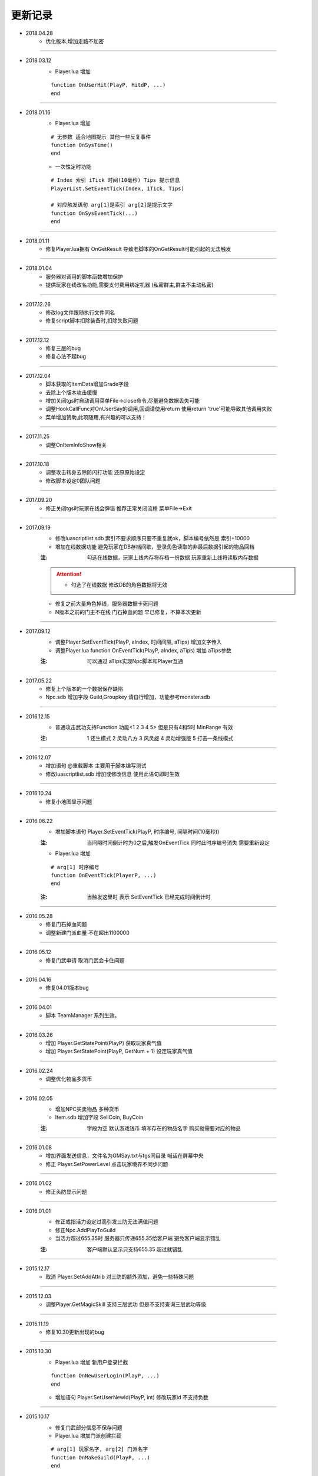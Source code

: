 ============
更新记录
============

- 2018.04.28
    * 优化版本,增加走路不加密

~~~~~~~~~~~~~~~~~~~~~~~~~~~~~~~~~~~~~~~~~~~~~

- 2018.03.12
    * Player.lua 增加
    ::

        function OnUserHit(PlayP, HitdP, ...)
        end

~~~~~~~~~~~~~~~~~~~~~~~~~~~~~~~~~~~~~~~~~~~~~

- 2018.01.16
    * Player.lua 增加
    ::

        # 无参数 适合地图提示 其他一些反复事件
        function OnSysTime()
        end
    * 一次性定时功能
    ::

        # Index 索引 iTick 时间(10毫秒) Tips 提示信息
        PlayerList.SetEventTick(Index, iTick, Tips)

        # 对应触发语句 arg[1]是索引 arg[2]是提示文字
        function OnSysEventTick(...)
        end

~~~~~~~~~~~~~~~~~~~~~~~~~~~~~~~~~~~~~~~~~~~~~

- 2018.01.11
    * 修复Player.lua拥有 OnGetResult 导致老脚本的OnGetResult可能引起的无法触发

~~~~~~~~~~~~~~~~~~~~~~~~~~~~~~~~~~~~~~~~~~~~~

- 2018.01.04
    * 服务器对调用的脚本函数增加保护
    * 提供玩家在线改名功能,需要支付费用绑定机器 (私密群主,群主不主动私密)

~~~~~~~~~~~~~~~~~~~~~~~~~~~~~~~~~~~~~~~~~~~~~

- 2017.12.26
    * 修改log文件跟随执行文件同名
    * 修复script脚本扣除装备时,扣除失败问题

~~~~~~~~~~~~~~~~~~~~~~~~~~~~~~~~~~~~~~~~~~~~~

- 2017.12.12
    * 修复三层的bug
    * 修复心法不起bug

~~~~~~~~~~~~~~~~~~~~~~~~~~~~~~~~~~~~~~~~~~~~~

- 2017.12.04
    * 脚本获取的ItemData增加Grade字段
    * 去除上个版本攻击缓慢
    * 增加关闭tgs时自动调用菜单File->close命令,尽量避免数据丢失可能
    * 调整HookCallFunc对OnUserSay的调用,回调请使用return 使用return 'true'可能导致其他调用失败
    * 菜单增加赞助,此项随用,有兴趣的可以支持！

~~~~~~~~~~~~~~~~~~~~~~~~~~~~~~~~~~~~~~~~~~~~~

- 2017.11.25
    * 调整OnItemInfoShow相关

~~~~~~~~~~~~~~~~~~~~~~~~~~~~~~~~~~~~~~~~~~~~~

- 2017.10.18
    * 调整攻击转身去除防闪打功能 还原原始设定
    * 修改脚本设定0团队问题

~~~~~~~~~~~~~~~~~~~~~~~~~~~~~~~~~~~~~~~~~~~~~

- 2017.09.20
    * 修正关闭tgs时玩家在线会弹错 推荐正常关闭流程 菜单File->Exit

~~~~~~~~~~~~~~~~~~~~~~~~~~~~~~~~~~~~~~~~~~~~~

- 2017.09.19
    * 修改luascriptlist.sdb 索引不要求顺序只要不重复就ok，脚本编号依然是 索引+10000
    * 增加在线数据功能 避免玩家在DB存档间歇，登录角色读取的非最后数据引起的物品回档
    :注: 勾选在线数据，玩家上线内存将存档一份数据 玩家重新上线将读取内存数据

    .. attention ::
        + 勾选了在线数据 修改DB的角色数据将无效
    * 修复之前大量角色掉线，服务器数据卡死问题
    * N版本之前的门主不在线 门石掉血问题 早已修复，不算本次更新

~~~~~~~~~~~~~~~~~~~~~~~~~~~~~~~~~~~~~~~~~~~~~

- 2017.09.12
    * 调整Player.SetEventTick(PlayP, aIndex, 时间间隔, aTips) 增加文字传入
    * 调整Player.lua function OnEventTick(PlayP, aIndex, aTips) 增加 aTips参数
    :注: 可以通过 aTips实现Npc脚本和Player互通

~~~~~~~~~~~~~~~~~~~~~~~~~~~~~~~~~~~~~~~~~~~~~

- 2017.05.22
    * 修复上个版本的一个数据保存缺陷
    * Npc.sdb 增加字段 Guild,Groupkey 请自行增加，功能参考monster.sdb

~~~~~~~~~~~~~~~~~~~~~~~~~~~~~~~~~~~~~~~~~~~~~

- 2016.12.15
    * 普通攻击武功支持Function 功能<1 2 3 4 5> 但是只有4和5时 MinRange 有效
    :注: 1 还生模式 2 灵动八方 3 风灵旋 4 灵动增强版 5 打击一条线模式

~~~~~~~~~~~~~~~~~~~~~~~~~~~~~~~~~~~~~~~~~~~~~

- 2016.12.07
    * 增加语句 @重载脚本  主要用于脚本编写测试
    * 修改luascriptlist.sdb 增加或修改信息 使用此语句即时生效

~~~~~~~~~~~~~~~~~~~~~~~~~~~~~~~~~~~~~~~~~~~~~

- 2016.10.24
    * 修复小地图显示问题

~~~~~~~~~~~~~~~~~~~~~~~~~~~~~~~~~~~~~~~~~~~~~

- 2016.06.22
    * 增加脚本语句 Player.SetEventTick(PlayP, 时序编号, 间隔时间(10毫秒))
    :注: 当间隔时间倒计时为0之后,触发OnEventTick 同时此时序编号消失 需要重新设定

    * Player.lua 增加
    ::

        # arg[1] 时序编号
        function OnEventTick(PlayerP, ...)
        end
    :注: 当触发这里时 表示 SetEventTick 已经完成时间倒计时

~~~~~~~~~~~~~~~~~~~~~~~~~~~~~~~~~~~~~~~~~~~~~

- 2016.05.28
    * 修复门石掉血问题
    * 调整新建门派血量 不在超出1100000

~~~~~~~~~~~~~~~~~~~~~~~~~~~~~~~~~~~~~~~~~~~~~

- 2016.05.12
    * 修复门武申请 取消门武会卡住问题

~~~~~~~~~~~~~~~~~~~~~~~~~~~~~~~~~~~~~~~~~~~~~

- 2016.04.16
    * 修复04.01版本bug

~~~~~~~~~~~~~~~~~~~~~~~~~~~~~~~~~~~~~~~~~~~~~

- 2016.04.01
    * 脚本 TeamManager 系列生效。

~~~~~~~~~~~~~~~~~~~~~~~~~~~~~~~~~~~~~~~~~~~~~

- 2016.03.26
    * 增加 Player.GetStatePoint(PlayP) 获取玩家真气值
    * 增加 Player.SetStatePoint(PlayP, GetNum + 1) 设定玩家真气值

~~~~~~~~~~~~~~~~~~~~~~~~~~~~~~~~~~~~~~~~~~~~~

- 2016.02.24
    * 调整优化物品多货币

~~~~~~~~~~~~~~~~~~~~~~~~~~~~~~~~~~~~~~~~~~~~~

- 2016.02.05
    * 增加NPC买卖物品 多种货币
    * Item.sdb 增加字段 SellCoin, BuyCoin
    :注: 字段为空 默认游戏钱币 填写存在的物品名字 购买就需要对应的物品

~~~~~~~~~~~~~~~~~~~~~~~~~~~~~~~~~~~~~~~~~~~~~

- 2016.01.08
    * 增加界面发送信息，文件名为GMSay.txt与tgs同目录 喊话在屏幕中央
    * 修正 Player.SetPowerLevel 点击玩家境界不同步问题

~~~~~~~~~~~~~~~~~~~~~~~~~~~~~~~~~~~~~~~~~~~~~

- 2016.01.02
    * 修正头防显示问题

~~~~~~~~~~~~~~~~~~~~~~~~~~~~~~~~~~~~~~~~~~~~~

- 2016.01.01
    * 修正戒指活力设定过高引发三防无法满值问题
    * 修正Npc.AddPlayToGuild
    * 当活力超过655.35时 服务器只传递655.35给客户端 避免客户端显示错乱
    :注: 客户端默认显示只支持655.35 超过就错乱

~~~~~~~~~~~~~~~~~~~~~~~~~~~~~~~~~~~~~~~~~~~~~

- 2015.12.17
    * 取消 Player.SetAddAttrib 对三防的额外添加，避免一些特殊问题

~~~~~~~~~~~~~~~~~~~~~~~~~~~~~~~~~~~~~~~~~~~~~

- 2015.12.03
    * 调整Player.GetMagicSkill 支持三层武功 但是不支持查询三层武功等级

~~~~~~~~~~~~~~~~~~~~~~~~~~~~~~~~~~~~~~~~~~~~~

- 2015.11.19
    * 修复10.30更新出现的bug

~~~~~~~~~~~~~~~~~~~~~~~~~~~~~~~~~~~~~~~~~~~~~

- 2015.10.30
    * Player.lua 增加 新用户登录拦截
    ::

        function OnNewUserLogin(PlayP, ...)
        end
    * 增加语句 Player.SetUserNewId(PlayP, int) 修改玩家id 不支持负数

~~~~~~~~~~~~~~~~~~~~~~~~~~~~~~~~~~~~~~~~~~~~~

- 2015.10.17
    * 修复门武部分信息不保存问题
    * Player.lua 增加门派创建拦截
    ::

        # arg[1] 玩家名字, arg[2] 门派名字
        function OnMakeGuild(PlayP, ...)
        end
    :注: return '' 表示创建门派继续 否则返回的字符将被门派提示出来作为创建门派失败的原因

~~~~~~~~~~~~~~~~~~~~~~~~~~~~~~~~~~~~~~~~~~~~~

- 2015.05.26
    * 调整物品交易记录信息, 提供相关解析工具。
    * 优化 @show xxx 命令

~~~~~~~~~~~~~~~~~~~~~~~~~~~~~~~~~~~~~~~~~~~~~

- 2015.04.03
    * 调整支持 tgs2011.acs 提示字符可以被调整了

~~~~~~~~~~~~~~~~~~~~~~~~~~~~~~~~~~~~~~~~~~~~~

- 2015.03.17
    * 修复 Player.SetAddAttribData

~~~~~~~~~~~~~~~~~~~~~~~~~~~~~~~~~~~~~~~~~~~~~

- 2015.03.05
    * 恢复调用lua51 文件夹的5.3的dll 请删除

~~~~~~~~~~~~~~~~~~~~~~~~~~~~~~~~~~~~~~~~~~~~~

- 2015.03.01
    * 调整真气三段
    ::

        # Game.ini
        [setting]
        真气1=1
        真气2=2
        真气3=3
    * 招式使用卡状态问题修复。
    * 调整lua 支持5.3 对应脚本需要调整
        默认的语句带有...的原始直接用arg参数 需修在函数语句下增加一句 local arg = {...}
        table.getn(xx) 全部需要改成 #xx
        其他语句问题 请参考tgs1000.log
        lua调用的第三方dll都需要同步到lua5.3版 正常不调用

~~~~~~~~~~~~~~~~~~~~~~~~~~~~~~~~~~~~~~~~~~~~~

- 2014.12.25
    * 添加爆率修改界面

~~~~~~~~~~~~~~~~~~~~~~~~~~~~~~~~~~~~~~~~~~~~~

- 2014.12.18
    * 修复Sql.GetTabSql()
    ::

        local GetTab = Sql.GetTabSql('select * from NewPlay')
        for k, v in pairs(GetTab) do
            if type(v) == 'table' then
                for k1, v1 in pairs(v) do
                    Player.SendChatMsg(PlayerP, k1..'->'..v1, 2)
                end
            end
        end

~~~~~~~~~~~~~~~~~~~~~~~~~~~~~~~~~~~~~~~~~~~~~

- 2014.10.06
    * 调整真气获取功能

~~~~~~~~~~~~~~~~~~~~~~~~~~~~~~~~~~~~~~~~~~~~~

- 2014.07.31
    * 调整 Player.DelMagicItem(PlayerP, '生药:100', true)
    :注: 如果第三个参数是 true 就不考虑段数和黄字相同 直接判断物品名字和数量
    * BasicObj.GetAllPlayP() 返回玩家列表
    ::

        local AllPlayTab = BasicObj.GetAllPlayP()
        AllPlayTab = {
            ['角色名字']=角色P,
        }
        角色P指类似PlayerP这类

~~~~~~~~~~~~~~~~~~~~~~~~~~~~~~~~~~~~~~~~~~~~~

- 2014.06.23
    * 修正当地图编号超出255， 玩家下线再上地图编号错误问题。

~~~~~~~~~~~~~~~~~~~~~~~~~~~~~~~~~~~~~~~~~~~~~

- 2014.04.01
    * 增加 function OnChangeMagic(PlayP, ...)
    * 调整招式特效持续时间

~~~~~~~~~~~~~~~~~~~~~~~~~~~~~~~~~~~~~~~~~~~~~

- 2014.02.28
    * 调整招式武功特效问题

~~~~~~~~~~~~~~~~~~~~~~~~~~~~~~~~~~~~~~~~~~~~~

- 2013.12.18
    * 增加支持Npc爆出公告
    * 调整兼容360软件

~~~~~~~~~~~~~~~~~~~~~~~~~~~~~~~~~~~~~~~~~~~~~

- 2013.12.17
    * help文件夹支持子目录

~~~~~~~~~~~~~~~~~~~~~~~~~~~~~~~~~~~~~~~~~~~~~

- 2013.12.16
    * 调整地图时间超出1小时的提示错误

~~~~~~~~~~~~~~~~~~~~~~~~~~~~~~~~~~~~~~~~~~~~~

- 2013.11.15
    * 修复版本系列武功满就出错问题
    * 修复套装回血问题

~~~~~~~~~~~~~~~~~~~~~~~~~~~~~~~~~~~~~~~~~~~~~

- 2013.09.17
    * Player.lua 增加
    ::

        # 当玩家拾取物品时 就会触发这个
        function OnPickUpItem(PlayP, CharName, ItemData)
            Player.SendChatMsg(PlayP, CharName..ItemData.Name, 2)
            # 发周围信息
            Player.SendARoundChatMsg(PlayP, CharName..' 测试消息 '..ItemData.Name, 31, 32767)
        end

~~~~~~~~~~~~~~~~~~~~~~~~~~~~~~~~~~~~~~~~~~~~~

- 2013.08.12
    * 增加脚本语句 Player.GetAreaName(PlayP) //返回字符串

~~~~~~~~~~~~~~~~~~~~~~~~~~~~~~~~~~~~~~~~~~~~~

- 2013.08.06
    修复Player.Say脚本语句

~~~~~~~~~~~~~~~~~~~~~~~~~~~~~~~~~~~~~~~~~~~~~

- 2013.07.28
    * 修复wpe发某数据包，服务器加速检测失效bug

~~~~~~~~~~~~~~~~~~~~~~~~~~~~~~~~~~~~~~~~~~~~~

- 2013.07.27
    * 增加月卡模式
    ::

        # Game.ini
        [setting]
        月卡模式=1
    * 增加脚本语句
    ::

        # 返回当前时间类型数字 和 时间字符串
        Player.GetPlayInfo(PlayP)
        # 类型 0 免费 1 三天体验 2 付费 3 试玩时间 4 无时间
        Player.SetPlayInfo(PlayP, 时间类型, 分钟)

    * 示例脚本
    ::

        function OnUserStart(PlayerP)
            # 检查玩家游戏时间
            local PayType, PayTime = Player.GetPlayInfo(PlayerP)
            # 玩家无时间 就给5分钟试玩时间
            if PayType == 4 then
                # 给玩家增加试玩时间 5分钟  3->试玩, 5->单位分钟
                Player.SetPlayInfo(PlayerP, 3, 5)
            end
        end

        function OnUserSay(PlayerP, ...)
            if arg[1] == '@充值' then
                # 给玩家增加游戏世界 2是游戏时间 30 * 24 * 60 是30天
                Player.SetPlayInfo(PlayerP, 2, 30 * 24 * 60)
                return 'true'
            end
        end

    * 修复月卡上线无法判断时间问题

~~~~~~~~~~~~~~~~~~~~~~~~~~~~~~~~~~~~~~~~~~~~~

- 2013.07.26
    * 修复采药，采矿无法采集问题。

~~~~~~~~~~~~~~~~~~~~~~~~~~~~~~~~~~~~~~~~~~~~~

- 2013.07.13
    * 增加默认上线开启双倍功能
    ::

        # Game.ini
        [setting]
        开启双倍 = 1
    * 修复获取双倍经验 有时间 但是开启双倍没时间的bug
    * 对Player.SetAddAttribData进行调整 增加防溢出处理 避免设定过大导致服务器处理错误
    :注: 默认索引从0开始 不要跨数值设定，否则会引发异常
    :注: 如果有设定部分，没有加成时请给玩家设定0 不要跳过设定

~~~~~~~~~~~~~~~~~~~~~~~~~~~~~~~~~~~~~~~~~~~~~

- 2013.06.25
    * 修正北海冰玉清洗装备id变更问题
    * 修正脚本删除武功无法删除掌风栏问题

~~~~~~~~~~~~~~~~~~~~~~~~~~~~~~~~~~~~~~~~~~~~~

- 2013.06.12
    * 修正服务器错误时 提示'%d' 不能正确写错误到tgs1000.log

~~~~~~~~~~~~~~~~~~~~~~~~~~~~~~~~~~~~~~~~~~~~~

- 2013.06.11
    * 增加 Player.Say(PlayP, 'test')

~~~~~~~~~~~~~~~~~~~~~~~~~~~~~~~~~~~~~~~~~~~~~

- 2013.06.09
    * 修改一个服务器踢玩家断线可能引发爆机问题。
    * 开放http的功能，不再需要注册。

~~~~~~~~~~~~~~~~~~~~~~~~~~~~~~~~~~~~~~~~~~~~~

- 2013.04.25
    * 根据www.lanlong.net提供的隐身方案，服务器针对性屏蔽

~~~~~~~~~~~~~~~~~~~~~~~~~~~~~~~~~~~~~~~~~~~~~

- 2013.04.12
    * 更新解决一个可能致命的bug

~~~~~~~~~~~~~~~~~~~~~~~~~~~~~~~~~~~~~~~~~~~~~

- 2013.04.06
    * 增加界面勾选按钮相<门战时 无门派玩家不可以攻击门石> 此配置不保存

~~~~~~~~~~~~~~~~~~~~~~~~~~~~~~~~~~~~~~~~~~~~~

- 2013.04.03
    * 调整判断为加速时 定身时间 单位10毫秒
    ::

        # Game.Ini
        [SETTING]
        加速定身=1

~~~~~~~~~~~~~~~~~~~~~~~~~~~~~~~~~~~~~~~~~~~~~

- 2013.03.25
    * 修正Player.GetItemPassWord 获取信息不正确问题
    * GetMagicSkillLevel 支持查看掌风等级

~~~~~~~~~~~~~~~~~~~~~~~~~~~~~~~~~~~~~~~~~~~~~

- 2013.03.13
    * 修改lua脚本返回值判断，如果脚本执行出现错误，则返回值为空 同时写错误信息到tgs1000.log中 错误信息包含调用的语句名字比如 OnClick 错误信息
    * 增加调整玩家境界语句 Player.SetPowerLevel(PlayP, 境界数字)
    :注: 如果境界数字小于0 就设定为0境界 大于最大境界就设定为最大境界

~~~~~~~~~~~~~~~~~~~~~~~~~~~~~~~~~~~~~~~~~~~~~

- 2013.03.06
    * 修正变身不能点击带脚本的物品

~~~~~~~~~~~~~~~~~~~~~~~~~~~~~~~~~~~~~~~~~~~~~

- 2013.03.04
    * 修改未建门门石 门石拥有者或gm可以拾取

~~~~~~~~~~~~~~~~~~~~~~~~~~~~~~~~~~~~~~~~~~~~~

- 2013.03.02
    * 修改交易提示，从原始名字改成显示名字

~~~~~~~~~~~~~~~~~~~~~~~~~~~~~~~~~~~~~~~~~~~~~

- 2013.02.28
    * 修复OnDropItem的bug

~~~~~~~~~~~~~~~~~~~~~~~~~~~~~~~~~~~~~~~~~~~~~

- 2013.02.26
    * 更新脚本语句DeleteMagicByName 支持删除3层护体和武功
    * 增加 Player.AddAdaptive(PlayP, 10000) 增加耐性
    * 增加 Player.AddVirtue(PlayP, 10000) 增加浩然

~~~~~~~~~~~~~~~~~~~~~~~~~~~~~~~~~~~~~~~~~~~~~

- 2013.01.22
    * 增加跨服喊话配置
    ::

        # sv1000.ini
        [UDP_CROSSSAY]
        PORT=4560
        IPADDRESS=127.0.0.1
        LOCALPORT=1599
    * 增加跨服喊话转发程序 端口配置见默认生成的ini
    :注: 脚本参考Player.lua 和 跨服喊话.lua
    * 增加脚本语句
    ::

        # 返回布尔类型  跨服喊话
        Manager.CrossServerSay(前景色, 背景色, 发送内容)

~~~~~~~~~~~~~~~~~~~~~~~~~~~~~~~~~~~~~~~~~~~~~

- 2013.01.20
    * 更新http参数获取问题

~~~~~~~~~~~~~~~~~~~~~~~~~~~~~~~~~~~~~~~~~~~~~

- 2013.01.19 sp1
    * 修正未开通http服务器时 程序报错问题
    * 修正更新相关里面的错误描述

~~~~~~~~~~~~~~~~~~~~~~~~~~~~~~~~~~~~~~~~~~~~~

- 2013.01.19
    * 根据太极版本测试出现的问题
        + 服务器对传入的 NpcP, PlayP之类增加了校验。如果错误将执行语句
        + 在怪物部分 如果接触参数传输，比如PlayP 先对PlayP进行判断
        ::

            if PlayP ~= nil and BasicObj.GetRace(PlayP) == 1 then
                Player.SendChatMsg(PlayP, '测试', 2)
            end
        :注: 以上判断可以有效减少一些意外发生。 NpcP MonsterP 都可以类似判断。
        .. attention ::
            + 服务器做检测 但是不要太依赖。
        + 不改动脚本情况下 当前太极版本的机关闸门脚本刷怪将正常了。
        :原因: 触发了怪物的OnDie传入的PlayP不是玩家引发后续的Player.SendChat(PlayP, 'xxx', 2) 引发地址报错 导致无法刷怪

~~~~~~~~~~~~~~~~~~~~~~~~~~~~~~~~~~~~~~~~~~~~~

- 2013.01.18 sp1
    * 修正Post传入的字符长度错乱
    * 调整http防御 参考说明文档里面 http功能相关

~~~~~~~~~~~~~~~~~~~~~~~~~~~~~~~~~~~~~~~~~~~~~

- 2013.01.18
    * 新增http访问支持 (TGS使用此功能就要注册，不使用不注册)
        + 想使用此功能的继续下面操作，否则无视
        + 运行机器码程序 获取值 发给我 我返回 serial.txt (非付费) 放入到tgs目录
        + sv1000.ini 配置端口 如果端口为-1或者不增加此字段 Http支持功能不开启
        ::

            [server]
            HTTPPort = 8080
        + NewScript目录web.lua 为http访问时的脚本调用
        ::

            # arg[2] 网页获取模式 比如 'GET', 'POST' arg[3] 访问的IP
            # GET时 arg[1]是 http://127.0.0.1/xxxx 中 /xxxx的内容
            # POST时 arg[1]是 参考附带的login.html中的 'post'
            function OnWebInfo(...)
                # xxx信息是返回给网页显示的内容 具体百度html格式
                return xxx
            end
        + 重读web脚本命令  @scriptload web
~~~~~~~~~~~~~~~~~~~~~~~~~~~~~~~~~~~~~~~~~~~~~

- 2013.01.14
    * 新增脚本语句 GetNewPlayId() 返回新的角色id
    * 新增脚本语句 GetNewItemId() 返回新的物品id
    :注: 上述id获取之后将标注为已使用 不再被获取到
    * 修改function OnDropItem(PlayerP, MonsterName, ItemData) 支持返回值 return ItemData 支持获取ItemId,BoAddAttrib,count,UpGrade,AddType

~~~~~~~~~~~~~~~~~~~~~~~~~~~~~~~~~~~~~~~~~~~~~

- 2013.01.12
    * Game.ini 新增 'SETTING', '二层学习浩然值', 数字

~~~~~~~~~~~~~~~~~~~~~~~~~~~~~~~~~~~~~~~~~~~~~

- 2013.01.01
    * 增加千年脚本转换语句 callfunc(SelfP, SenderP, aStr)
        `callfunc(NpcP, PlayP, 'getname')` 获取角色名字
    * 增加千年脚本转换语句 print(SelfP, SenderP, aStr)
        `print(NpcP, PlayP, 'say npc说话了 100')` 没返回 直接调用命令

~~~~~~~~~~~~~~~~~~~~~~~~~~~~~~~~~~~~~~~~~~~~~

- 2012.12.30
    * 修复PlayerList.GetUserPointerById(PlayP); 返回值只有1个的问题

~~~~~~~~~~~~~~~~~~~~~~~~~~~~~~~~~~~~~~~~~~~~~

- 2012.12.26
    * 增加脚本语句 Player.GetAdaptive(PlayP) 返回数字 获取耐性
    * 增加脚本语句 Player.GetVirtue(PlayP) 返回数字 获取浩然

~~~~~~~~~~~~~~~~~~~~~~~~~~~~~~~~~~~~~~~~~~~~~

- 2012.12.24
    * 修改Player.AddMagicByIndex 调整为不判断武功学习条件

~~~~~~~~~~~~~~~~~~~~~~~~~~~~~~~~~~~~~~~~~~~~~

- 2012.12.22
    * 修改招式升级支持到30级。
        `NeedStatePoint.sdb 升级需要的真气为0时 就不能升级 通过此值控制最高多少级别`

~~~~~~~~~~~~~~~~~~~~~~~~~~~~~~~~~~~~~~~~~~~~~

- 2012.12.18
    * 修正结盟问题。

~~~~~~~~~~~~~~~~~~~~~~~~~~~~~~~~~~~~~~~~~~~~~

- 2012.11.30
    * 修复BasicObj.GetCurLife 和 GetMaxLife 现在能获取到怪物血量
    * 增加BasicObj.ChangeLife
        `BasicObj.ChangeLife(BasicP, -1000) 这就是减少10.00血`
    * 不再拦截窗口打开说话问题
    * 取消压缩包里面的mdb查看工具，需要的自行百度
    * 修改Player.AddMagicAndLevel 为直接添加武功 不再经过判断

~~~~~~~~~~~~~~~~~~~~~~~~~~~~~~~~~~~~~~~~~~~~~

- 2012.11.16
    * 修改@read命令 调整为
    ::

        @read all   # 原始@read
        @read sysop # 重读sysop.sdb
        @read item  # 重读item.sdb文件
        @read mop   # 重读monster.sdb  适合即时调整怪物名字属性和暴率
        @read npc   # 重读npc.sdb
        @read map   # 刷新地图所有目标 重置地图各种目标

~~~~~~~~~~~~~~~~~~~~~~~~~~~~~~~~~~~~~~~~~~~~~

- 2012.11.09
    * 界面增加跨服连接提示信息
    * 修正跨服一些bug

~~~~~~~~~~~~~~~~~~~~~~~~~~~~~~~~~~~~~~~~~~~~~

- 2012.11.08
    * 修复MDB路径 不需要特殊使用的不用设定
    * 增加服务器配置设定
    ::

        # Sv1000.ini
        [Server]
        服务器名=测试
    * 默认了Sv1000.ini [BATTLE_SERVER]的IPADDR 用于测试跨服
    * 跨服口令@参加对战 退出跨服@退出对战 暂不提供跨服程序

~~~~~~~~~~~~~~~~~~~~~~~~~~~~~~~~~~~~~~~~~~~~~

- 2012.11.07
    * 调整任逍遥提出的擂台问题。
    * 新增配置 不设定就是用系统默认
    ::

        # Game.ini
        [Server]
        MDB = .\mdb\ItemAddAttrib.mdb
    * 调整界面下方色彩显示
    * 修正九尾狐母兑换玫瑰时，红玫瑰不收取问题


~~~~~~~~~~~~~~~~~~~~~~~~~~~~~~~~~~~~~~~~~~~~~

- 2012.11.02
    * 修正门派武功脚本修改成2层时 添加武功错误问题

~~~~~~~~~~~~~~~~~~~~~~~~~~~~~~~~~~~~~~~~~~~~~

- 2012.10.31
    * 修改界面提示
    * 增加脚本 Player.LockExchange(PlayP, true) 如果设定玩家将无法交易和扔物品
    * 调整门派 扔门石周围需要有6个空位

~~~~~~~~~~~~~~~~~~~~~~~~~~~~~~~~~~~~~~~~~~~~~

- 2012.10.08 sp1
    * 增加配置
    ::

        # Game.ini
        [Setting]
        查看装备= 1 //1显示 0关闭

~~~~~~~~~~~~~~~~~~~~~~~~~~~~~~~~~~~~~~~~~~~~~

- 2012.10.08
    * 调整物品编号显示方式,调整查看装备为Alt + 鼠标双击
    * game.ini 配置物品起始编号小于1 点击查看物品就不再显示(物品编号依然存在)
    * 自定义物品编号方法
        1. game.ini 配置 物品ID起始值 = xxx (xxx<=0 服务器物品信息不显示 编号信息)
        #. 删除存在的ItemId.dat
        #. 运行tgs2011.exe 会生成ItemId.dat
        #. 收工。老区只要操作第1步，准备开的区重复第1步->第3步

~~~~~~~~~~~~~~~~~~~~~~~~~~~~~~~~~~~~~~~~~~~~~

- 2012.9.27
    * 调整加壳对神武脚本的保护。

~~~~~~~~~~~~~~~~~~~~~~~~~~~~~~~~~~~~~~~~~~~~~

- 2012.8.26
    * 修改福袋提示信息，更准确查找原因

~~~~~~~~~~~~~~~~~~~~~~~~~~~~~~~~~~~~~~~~~~~~~

- 2012.8.25
    * 修正灭门 门武问题

~~~~~~~~~~~~~~~~~~~~~~~~~~~~~~~~~~~~~~~~~~~~~

- 2012.8.20
    * 调整改样的 sdb字段
    * 调整 门派团队语句的参数 @门派团队 9999
    * sp1: 增加脚本语句 Player.SendCenterMsg(PlayP, aStr) 玩家单体屏幕中间消息
    * 调整门派删除问题

~~~~~~~~~~~~~~~~~~~~~~~~~~~~~~~~~~~~~~~~~~~~~

- 2012.8.18
    * 调整改样的color字段为kind 取消原来的color

~~~~~~~~~~~~~~~~~~~~~~~~~~~~~~~~~~~~~~~~~~~~~

- 2012.8.12
    * 修复Dio提出的技能框不保存强化属性问题
    * sp1: 修正玩家暂停双倍时 脚本获取双倍信息错误
    * sp2: 修正DeLoadFile的dll真正读取

~~~~~~~~~~~~~~~~~~~~~~~~~~~~~~~~~~~~~~~~~~~~~

- 2012.8.8
    * 调整灭门脚本位置 传递的P是最后打破门石的玩家
    * 增加删除门派脚本 Manager.DeleteGuild(门派名字) GM删除门派,脚本灭门不再提示 需要自己添加提示

~~~~~~~~~~~~~~~~~~~~~~~~~~~~~~~~~~~~~~~~~~~~~

- 2012.8.7
    * 更新脚本加密方案，支持脚本绑定机器。
    * 加密示范 参考 呐喊系统部分（Player.lua, 呐喊系统.lua)

~~~~~~~~~~~~~~~~~~~~~~~~~~~~~~~~~~~~~~~~~~~~~

- 2012.8.6 sp1
    * 针对呐喊脚本调整设定

~~~~~~~~~~~~~~~~~~~~~~~~~~~~~~~~~~~~~~~~~~~~~

- 2012.8.6
    * 修正 SetAddLifeData 存在的数据错误  (Dio发现)

~~~~~~~~~~~~~~~~~~~~~~~~~~~~~~~~~~~~~~~~~~~~~

- 2012.8.4
    * 增加脚本加密功能 压缩包示范请看LuaScriptList.Sdb的第二条 加密内容类似目录 '1\老板娘.txt'
    * 带示范测试工具

~~~~~~~~~~~~~~~~~~~~~~~~~~~~~~~~~~~~~~~~~~~~~

- 2012.8.2
    * 修正脚本返回值没获取。
    * 调整脚本语句 Npc.ShowTradeWindow(NpcP, PlayP, iIndex, 交易货币类型)
        `如果交易货币不填就是默认的 Game.ini里面的 Ini_Gold`

~~~~~~~~~~~~~~~~~~~~~~~~~~~~~~~~~~~~~~~~~~~~~

- 2012.7.29
    * 调整步伐经验，修改每次增加经验值最大值

~~~~~~~~~~~~~~~~~~~~~~~~~~~~~~~~~~~~~~~~~~~~~

- 2012.7.28
    * 增加百度计数 地址http://hi.baidu.com/qntgs2011/item/34b4a897c9ca0513336eeb28
    * 增加函数BasicObj.SetGroupKey(ObjP, 团队id) 改变团队 仅支持玩家和怪物
    * 调整GM删除门派相关
    * @门派团队 xxx 可以设定可见范围内的同门派玩家团队(门主和副门可用)
    * 调整步伐经验值到secmutilexp

~~~~~~~~~~~~~~~~~~~~~~~~~~~~~~~~~~~~~~~~~~~~~

- 2012.7.24
    * 增加玩家命令 @开启双倍 @停止双倍 默认上线时不开启双倍
    * 修复删除地图怪物时名字被修改情况下删除失败问题！

~~~~~~~~~~~~~~~~~~~~~~~~~~~~~~~~~~~~~~~~~~~~~

- 2012.7.23
    * 增加脚本语句 BasicObj.ChangeObjectName(ObjP, 名字) 改变目标名字

~~~~~~~~~~~~~~~~~~~~~~~~~~~~~~~~~~~~~~~~~~~~~

- 2012.7.17
    * 修改 @擂台 物品数量为0 产生的bug
    * 增加 新建玩家 分配新手物品脚本(Dio 囧 提供)

~~~~~~~~~~~~~~~~~~~~~~~~~~~~~~~~~~~~~~~~~~~~~

- 2012.7.14
    * 修改经验倍数与神武奇章不一致的问题。

~~~~~~~~~~~~~~~~~~~~~~~~~~~~~~~~~~~~~~~~~~~~~

- 2012.7.2
    * 放宽加速检测的严格程度.(由一次就重新定位 修正为连续2次超速重新定位)
    * 修正变身恢复时立刻复活问题

~~~~~~~~~~~~~~~~~~~~~~~~~~~~~~~~~~~~~~~~~~~~~

- 2012.6.30
    * 增加禁止变态加速的设置(参考图和界面)

~~~~~~~~~~~~~~~~~~~~~~~~~~~~~~~~~~~~~~~~~~~~~

- 2012.6.29
    * 增加语句 Manager.ScriptOpenGuildWar(是否战争) 参数是布尔值 true or false 没返回值

~~~~~~~~~~~~~~~~~~~~~~~~~~~~~~~~~~~~~~~~~~~~~

- 2012.6.28
    * 增加语句 Player.SendSideMsg(PlayP, aStr)
    * 太极版本是<Dio 囧>辛苦的成果。 非常感谢

~~~~~~~~~~~~~~~~~~~~~~~~~~~~~~~~~~~~~~~~~~~~~

- 2012.6.13
    * 停止对战场功能。（脚本实现更灵活）
    * 增加角色属性功能 Player.SetAddAttribData(PlayerP, 0, AttribTab) 无返回
        `AttribTab = {Energy = 0, InPower = 0, OutPower = 0, Magic = 0, Life = 1000}`

~~~~~~~~~~~~~~~~~~~~~~~~~~~~~~~~~~~~~~~~~~~~~

- 2012.6.11
    * 增加辅助武功 武功类别4 此武功是攻击八方向MinRange值内的玩家 距离越远伤害越低

~~~~~~~~~~~~~~~~~~~~~~~~~~~~~~~~~~~~~~~~~~~~~

- 2012.6.10
    * Manager.SetGuildMemerMaxCount(门派名字，最大人数)
    * 整合Dio囧提供的门派等级

~~~~~~~~~~~~~~~~~~~~~~~~~~~~~~~~~~~~~~~~~~~~~

- 2012.6.9
    * 增加语句 Manager.SetMonsterWeakByMapId(地图索引, 百分比) 无返回 百分比大于100就是增加 小于100就是减弱

~~~~~~~~~~~~~~~~~~~~~~~~~~~~~~~~~~~~~~~~~~~~~

- 2012.6.8
    * 调整mdb强化属性表 采用Itemid获取信息
    * 增加 Dio 囧 2个新活动（结婚和称号)
    * 提供简易DB离线修改器程序

~~~~~~~~~~~~~~~~~~~~~~~~~~~~~~~~~~~~~~~~~~~~~

- 2012.6.7
    * 添加擂台战持续时间配置
    ::

        # Game.ini
        [Setting]
        # 3表示3分钟
        擂台战斗时间 = 3
    * 增加擂台对战和战场客户端上部血条显示.
    * player.lua增加语句
    ::

        function OnChallengeOver(PlayP, ChallengeP, aStr)
        end

~~~~~~~~~~~~~~~~~~~~~~~~~~~~~~~~~~~~~~~~~~~~~

- 2012.6.6
    * 镜像地图之后，各类NPC，monster，dyn纷纷要求一同镜像。对于广大众的合理需要，此次加入镜像地图时，同时镜像地图上非玩家部分。
    * 同时福袋运营上提示说强化物品取出时，鉴定商没有同步鉴定强化属性。鉴定商纷纷表示 这个问题不存在，你信不信我不知道，反正我信了。
    * 脚本function OnDropItem(PlayP, 怪物名字) 如果没有 return 'true' 就调用 MonsterDropItem.SDB设定

~~~~~~~~~~~~~~~~~~~~~~~~~~~~~~~~~~~~~~~~~~~~~

- 2012.6.5
    * 调整 对战场脚本 增加地图镜像功能～（可以设定一个地图做模板，创建N个一样的）
    * 增加门派被灭脚本触发
    ::

        # aStr 是门派名字
        function OnGuildOver(P, aStr)
        end
    * @移动 地图ID或地图名字 x  y  增加支持地图ID移动
    * 调整套装字段为Item.Sdb的EquipSet字符串 原始的在其他地方有很多被使用。
    * 搜索 EquipSet 在套装系统可以获得参考
    * 添加套装特效显示和关闭命令

~~~~~~~~~~~~~~~~~~~~~~~~~~~~~~~~~~~~~~~~~~~~~

- 2012.6.4
    * 调整 擂台 挑战者和擂主脱离视线时 挑战者自动传送到擂主身边 <Dio 囧 发现原规则漏洞>
    * GM执行 @控制 xxx 不再影响被控制玩家动作
    * 增加部分脚本语句，增加千年Dota示范。

~~~~~~~~~~~~~~~~~~~~~~~~~~~~~~~~~~~~~~~~~~~~~

- 2012.6.3
    * 增加娱乐 擂台
    * 修改怪物掉落MonsterDropSdb的TipStr
    * %1 代表玩家名字 %2怪物名字 %3段数 %4金字 %5物品名字

~~~~~~~~~~~~~~~~~~~~~~~~~~~~~~~~~~~~~~~~~~~~~

- 2012.6.1
    * 装备属性调整为MDB文件记录 每个装备当前可以附加15种属性

~~~~~~~~~~~~~~~~~~~~~~~~~~~~~~~~~~~~~~~~~~~~~

- 2012.5.31
    * Manager.SendZoneEffectMessage(名字) 无返回

~~~~~~~~~~~~~~~~~~~~~~~~~~~~~~~~~~~~~~~~~~~~~

- 2012.5.30
    * 增加lua脚本语句 Manager.CheckAliveMonsterCount(地图ID, 种族类型, 名字) 返回数字
    * 增加lua脚本语句 Manager.CheckObjectAlive(地图标题, 种族类型, 对象名字) 返回布尔型 true or false 种族类型是字符 'MONSTER' 'NPC' 'DYNAMICOBJECT'

~~~~~~~~~~~~~~~~~~~~~~~~~~~~~~~~~~~~~~~~~~~~~

- 2012.5.29
    * 增加读写sdb语句到lua，增加lua直接操作门武sdb的语句
        + Manager.GetSdbInfo(sdb文件名字, 索引名字, 字段) 返回对应字段的值
        + Manager.SetSdbInfo(sdb文件名字, 索引名字, 字段, 字段值) 无返回
        + Manager.DelNameInSdb(sdb文件名字, 索引名字)  用于删除sdb里面不需要记录的玩家名字
        + Manager.GetGuildSdbInfo(门武名字,sdb字段名字) 返回字符串
        + Manager.SetGuildSdbInfo(门武名字,sdb字段名字,字段设定字符串)
    * 增加直接增加武功到指定武功页面语句Player.AddMagicByIndex(武功名字, 武功等级, 武功页面) 返回布尔类型 true 或者 false

~~~~~~~~~~~~~~~~~~~~~~~~~~~~~~~~~~~~~~~~~~~~~

- 2012.4.28
    * 增加强化物品功能，示范里面的 <强化管理员.txt> 就是示范 直接指定到NPC身上就可以使用
    :注: 如果不想使用强化功能，可以去除强化管理员脚本 或者luascriptlist.sdb里面不指定就OK

~~~~~~~~~~~~~~~~~~~~~~~~~~~~~~~~~~~~~~~~~~~~~

- 2012.4.27 sp1
    * 修复经验值设定无效问题

~~~~~~~~~~~~~~~~~~~~~~~~~~~~~~~~~~~~~~~~~~~~~

- 2012.4.27
    * 增加脚本语句 getsenditemaddattribbyname
    * 修正不爆丹故障

~~~~~~~~~~~~~~~~~~~~~~~~~~~~~~~~~~~~~~~~~~~~~

- 2012.4.19
    * 增加门派总数和门派人数限定。
    * 增加脚本语句 print('changeguildmaxmember 门派名字 门派人数')  门派人数会修改成设定的数量
    * 添加手动命令 @查看门派成员

~~~~~~~~~~~~~~~~~~~~~~~~~~~~~~~~~~~~~~~~~~~~~

- 2012.3.27
    * 在脚本好友系统中添加部分新菜单（包含直接添加周围玩家为好友，同步好友玩家<控制命令玩家版>)
    * 查看装备命令调整为 玩家客户端按住alt 点击其他玩家就显示

~~~~~~~~~~~~~~~~~~~~~~~~~~~~~~~~~~~~~~~~~~~~~

- 2012.3.23
    * 修改调整控制命令 如果 @控制 没角色名字 就放弃控制
    * 修改武功丹脚本 支持修改三功和年龄(年龄不保存错误修复)

~~~~~~~~~~~~~~~~~~~~~~~~~~~~~~~~~~~~~~~~~~~~~

- 2012.3.12
    * Tgs2011更新功能GM可以查看任意玩家画面命令 @控制 xxx (xxx是玩家名字)

~~~~~~~~~~~~~~~~~~~~~~~~~~~~~~~~~~~~~~~~~~~~~

- 2012.01.06
    * Tgs2011如果想发展还是需要各位提出各类有想法的需求以及发现的bug

~~~~~~~~~~~~~~~~~~~~~~~~~~~~~~~~~~~~~~~~~~~~~

- 2011.12.30
    * 经过不断更新,目前脚本功能已经增加到个人能实现的最大话
    * 通过目前的新脚本语句,可以实现套装,攻击特效,门主特效,等一系列内容
    * 门派类支持了门派武功创建时属性调整. 套装可以在OnChangeWearItem里面判断实现
    * 其他功能请参考新脚本语句功能.通过自己的想象实现相关功能吧,本年度更新到此为止.

~~~~~~~~~~~~~~~~~~~~~~~~~~~~~~~~~~~~~~~~~~~~~

.. attention ::
    * 注：更新功能来自 网友建议和意见, 太极插件参考。
    * 如果想隐藏脚本实现细节，参考太极那样,可以用luac.exe生成预编译的。就没法看到写的细节了。